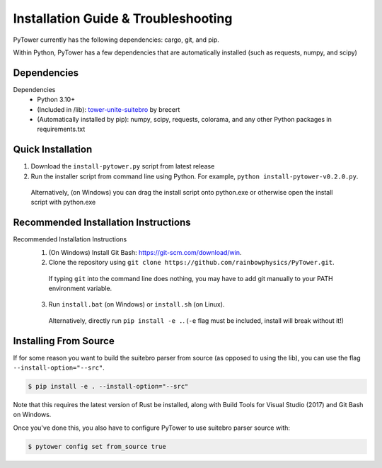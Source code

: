 Installation Guide & Troubleshooting
====================================

PyTower currently has the following dependencies: cargo, git, and pip.

Within Python, PyTower has a few dependencies that are automatically installed (such as requests, numpy, and scipy)

.. _dependencies:

Dependencies
------------
Dependencies
 - Python 3.10+
 - (Included in /lib): tower-unite-suitebro_ by brecert
 - (Automatically installed by pip): numpy, scipy, requests, colorama, and any other Python packages in requirements.txt

.. _tower-unite-suitebro: https://github.com/brecert/tower-unite-suitebro

.. _quick_install:

Quick Installation
------------------
1. Download the ``install-pytower.py`` script from latest release
2. Run the installer script from command line using Python. For example, ``python install-pytower-v0.2.0.py``.

  Alternatively, (on Windows) you can drag the install script onto python.exe or otherwise open the install script with python.exe

.. _recommended_install:

Recommended Installation Instructions
-------------------------------------
Recommended Installation Instructions
 1. (On Windows) Install Git Bash: https://git-scm.com/download/win.
 2. Clone the repository using ``git clone https://github.com/rainbowphysics/PyTower.git``.

  If typing ``git`` into the command line does nothing, you may have to add git manually to your PATH environment variable.

 3. Run ``install.bat`` (on Windows) or ``install.sh`` (on Linux).

  Alternatively, directly run ``pip install -e .``. (``-e`` flag must be included, install will break without it!)


Installing From Source
----------------------
If for some reason you want to build the suitebro parser from source (as opposed to using the lib), you can use the flag ``--install-option="--src"``.

.. code-block:: console

   $ pip install -e . --install-option="--src"

Note that this requires the latest version of Rust be installed, along with Build Tools for Visual Studio (2017) and Git Bash on Windows.

Once you've done this, you also have to configure PyTower to use suitebro parser source with:

.. code-block:: console

   $ pytower config set from_source true
